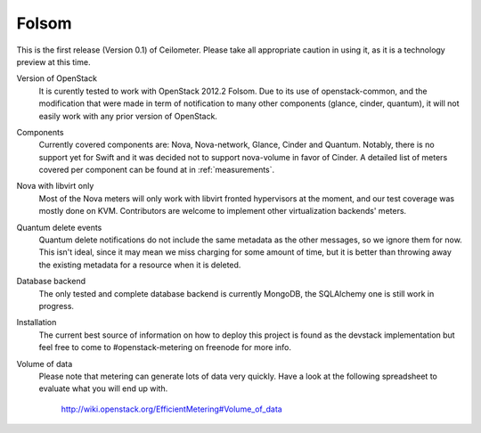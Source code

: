 ..
      Copyright 2012 Nicolas Barcet for Canonical

      Licensed under the Apache License, Version 2.0 (the "License"); you may
      not use this file except in compliance with the License. You may obtain
      a copy of the License at

          http://www.apache.org/licenses/LICENSE-2.0

      Unless required by applicable law or agreed to in writing, software
      distributed under the License is distributed on an "AS IS" BASIS, WITHOUT
      WARRANTIES OR CONDITIONS OF ANY KIND, either express or implied. See the
      License for the specific language governing permissions and limitations
      under the License.

.. _folsom:

====================
Folsom
====================

This is the first release (Version 0.1) of Ceilometer. Please take all appropriate
caution in using it, as it is a technology preview at this time.

Version of OpenStack
   It is curently tested to work with OpenStack 2012.2 Folsom. Due to its use of
   openstack-common, and the modification that were made in term of notification
   to many other components (glance, cinder, quantum), it will not easily work
   with any prior version of OpenStack.

Components
   Currently covered components are: Nova, Nova-network, Glance, Cinder and
   Quantum. Notably, there is no support yet for Swift and it was decided not
   to support nova-volume in favor of Cinder. A detailed list of meters covered
   per component can be found at in :ref:`measurements`.

Nova with libvirt only
   Most of the Nova meters will only work with libvirt fronted hypervisors at the
   moment, and our test coverage was mostly done on KVM. Contributors are welcome
   to implement other virtualization backends' meters.

Quantum delete events
   Quantum delete notifications do not include the same metadata as the other
   messages, so we ignore them for now. This isn't ideal, since it may mean we
   miss charging for some amount of time, but it is better than throwing away the
   existing metadata for a resource when it is deleted.

Database backend
   The only tested and complete database backend is currently MongoDB, the
   SQLAlchemy one is still work in progress.

Installation
   The current best source of information on how to deploy this project is found
   as the devstack implementation but feel free to come to #openstack-metering on
   freenode for more info.

Volume of data
   Please note that metering can generate lots of data very quickly. Have a look
   at the following spreadsheet to evaluate what you will end up with.

      http://wiki.openstack.org/EfficientMetering#Volume_of_data
